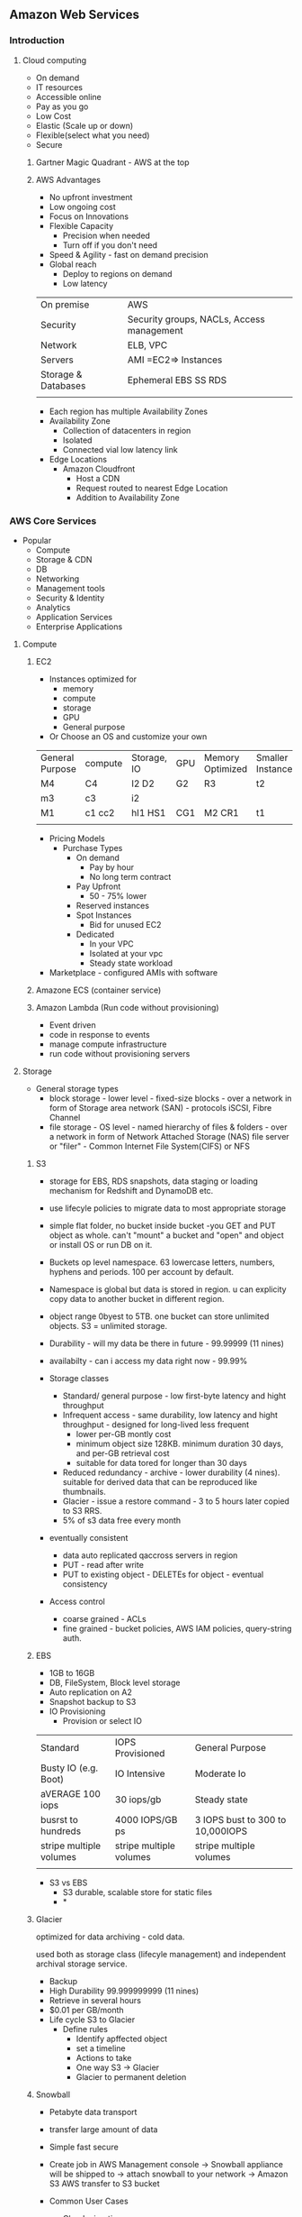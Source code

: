 ** Amazon Web Services
   
*** Introduction
**** Cloud computing
- On demand
- IT resources
- Accessible online
- Pay as you go
- Low Cost
- Elastic (Scale up or down)
- Flexible(select what you need)
- Secure
 
***** Gartner Magic Quadrant - AWS at the top
 
***** AWS Advantages
- No upfront investment
- Low ongoing cost
- Focus on Innovations
- Flexible Capacity
  - Precision when needed
  - Turn off if you don't need
- Speed & Agility - fast on demand precision
- Global reach
  - Deploy to regions on demand
  - Low latency
 
 
|---------------------+-------------------------------------------|
| On premise          | AWS                                       |
| Security            | Security groups, NACLs, Access management |
| Network             | ELB, VPC                                  |
| Servers             | AMI =EC2=> Instances                      |
| Storage & Databases | Ephemeral  EBS  SS RDS                    |
|                     |                                           |
- Each region has multiple Availability Zones
- Availability Zone
  - Collection of datacenters in region
  - Isolated
  - Connected vial low latency link
- Edge Locations
  - Amazon Cloudfront
    - Host a CDN
    - Request routed to nearest Edge Location
    - Addition to Availability Zone
 
 
 
*** AWS Core Services
 
- Popular
  - Compute
  - Storage & CDN
  - DB
  - Networking
  - Management tools
  - Security & Identity
  - Analytics
  - Application Services
  - Enterprise Applications
 
**** Compute
***** EC2
- Instances optimized for
  - memory
  - compute
  - storage
  - GPU
  - General purpose
- Or Choose an OS and customize your own
 
 
| General Purpose | compute | Storage, IO | GPU | Memory Optimized | Smaller Instances |
| M4              | C4      | I2 D2       | G2  | R3               | t2                |
| m3              | c3      | i2          |     |                  |                   |
| M1              | c1 cc2  | hI1 HS1     | CG1 | M2 CR1           | t1                |
|                 |         |             |     |                  |                   |
 
- Pricing Models
  - Purchase Types
    - On demand
      - Pay by hour
      - No long term contract
    - Pay Upfront
      - 50 - 75% lower
    - Reserved instances
    - Spot Instances
      - Bid for unused EC2
    - Dedicated
      - In your VPC
      - Isolated at your vpc
      - Steady state workload
- Marketplace - configured AMIs with software
 
 
***** Amazone ECS (container service)
 
 
***** Amazon Lambda (Run code without provisioning)
 
- Event driven
- code in response to events
- manage compute infrastructure
- run code without provisioning servers
 
 
**** Storage
 
 
- General storage types
  - block storage - lower level - fixed-size blocks - over a network in form of Storage area network (SAN) - protocols iSCSI, Fibre Channel
  - file storage - OS level - named hierarchy of files & folders - over a network in form of Network Attached Storage (NAS) file server or "filer" - Common Internet File System(CIFS) or NFS
  
  
***** S3
 
- storage for EBS, RDS snapshots, data staging or loading mechanism for Redshift and DynamoDB etc.

- use lifecyle policies to migrate data to most appropriate storage

- simple flat folder, no bucket inside bucket -you GET and PUT object as whole. can't "mount" a bucket and "open" and object or install OS or run DB on it.

- Buckets op level namespace.  63 lowercase letters, numbers, hyphens and periods.  100 per account by default.

- Namespace is global but data is stored in region. u can explicity copy data to another bucket in different region.

- object range 0byest to 5TB. one bucket can store unlimited objects. S3 = unlimited storage.
- Durability - will my data be there in future - 99.99999 (11 nines) 

- availabilty - can i access my data right now - 99.99%

- Storage classes
  - Standard/ general purpose - low first-byte latency and hight throughput
  - Infrequent access - same durability, low latency and hight throughput - designed for long-lived less frequent
    - lower per-GB montly cost
    - minimum object size 128KB. minimum duration 30 days, and per-GB retrieval cost
    - suitable for data tored for longer than 30 days
  - Reduced redundancy -  archive - lower durability (4 nines). suitable for derived data that can be reproduced like thumbnails.
  - Glacier - issue a restore command - 3 to 5 hours later copied to S3 RRS.
  - 5% of s3 data free every month
- eventually consistent
  - data auto replicated qaccross servers in region
  - PUT - read after write
  - PUT to existing object - DELETEs for object - eventual consistency
- Access control
  - coarse grained - ACLs
  - fine grained - bucket policies, AWS IAM policies, query-string auth.



***** EBS
- 1GB to 16GB
- DB, FileSystem, Block level storage
- Auto replication on A2
- Snapshot backup to S3
- IO Provisioning
   - Provision or select IO
 
| Standard                | IOPS Provisioned        | General Purpose                  |
| Busty IO (e.g. Boot)    | IO Intensive            | Moderate Io                      |
| aVERAGE 100 iops        | 30 iops/gb              | Steady state                     |
| busrst to hundreds      | 4000 IOPS/GB ps         | 3 IOPS bust to 300 to 10,000IOPS |
| stripe multiple volumes | stripe multiple volumes | stripe multiple volumes          |
|                         |                         |                                  |                          |                         |                                  |
 
- S3 vs EBS
  - S3 durable, scalable store for static files
  - *
 
***** Glacier
optimized for data archiving - cold data.

used both as storage class (lifecyle management) and independent archival storage service.


- Backup
- High Durability  99.999999999  (11 nines)
- Retrieve in several hours
- $0.01 per GB/month
- Life cycle S3 to Glacier
  - Define rules
    - Identify apffected object
    - set a timeline
    - Actions to take
    - One way S3 -> Glacier
    - Glacier to permanent deletion
 
 
***** Snowball
 
- Petabyte data transport
- transfer large amount of data
- Simple fast secure
 
- Create job in AWS Management console  -> Snowball appliance will be shipped to  -> attach snowball to your network -> Amazon S3 AWS transfer to S3 bucket
 
- Common User Cases
  - Cloud migration
  - Dis... Procuenncy
  - Datacenter Decomissioning
  - Content distribution
 
 
 
***** Cloudfront
- Global CDN
- Can deliver static, streaming & interactive content
- No long term contract
 
**** Databases & CDN
***** RDS
 
- Compatible
  - SQL
  - MySql
  - Orac le
  - Prstgre sql
  - Appley patches updates automatically
 
***** DynamoDB
 
- Fast flexible nosql
- key value
- pay only for throughput and storage you need
 
***** DB Migration Services (DMS)
- Migrate your data from commercial & open source db(s)
- Oracle -> Oracle
- MSSQL -> MYsql
- Stream data to Redshift
 
 
***** Redshift
- Fully managed
- petabyte scale
- data warehousing & analytics
- JDBC, ODBC, PostGreSql drivers
- Security
  - Encryption SSL, AES-256
  - Network Isolation
  - Audit and compliance
 
**** Networking
***** VPC
- AWS VPC
  - IP Address
  - Public private subnets
  - Network topologies
  - Route tables & NACLs
  - Control Access & Security Groups
- Connect VPC to your OnPremise via VPN
- Attach an Elastic IP - internet accessible
 
- VPC
  - Internet - Internet Gateways
  - Corporate Data Centers - Virtual Private Gateways
  - Internet and Corporste DC - Internet Gateways & VP Gateways
  - VPC - other VPC
 
- Elastic
  - Up to 200 subnets per VPC
  - Flexible
  - Secure
  - Low Cost
 
***** AWS Direct Connect - OnPremise connect
- Direct connect from your OnPremise to AWS
- Can be provisioned to Virtual interfaces
- user same connection to access private resources
- Reduce bandwidth cost
- Consistent network performance
- Compatibl3e with all AWS svs
- Private connectivity to your amazone VPC
- Elastic
 
***** Route 53 - DNS
- Powerful management of dns records
- low latency dns resolution
- resolve user requests to both aws rsources and other infra
- Pay only for
  - Managed domains
  - number of queries resolved
- Routing policies
  - latency based
  - weighted round robin
  - DNS failover
- route 53 - ELB integrated
- Cloudfront Zone Apex Support
- S3 Zone Apex support
- Management Console
 
**** Management tools
 
***** cloudwatch
 
- Monitor AWS resources automatically
- custom metrices
- Resource utilization, operational performance, overall demand patterns
- metrics including CPU utilization, disk reads & writes, N/W traffic
- accessible via:
  - aws management console
  - api
  - sdk
  - CLi
 
***** cloudformation
 
- automated cration of aws structures & environments
- templates for aws resources creation
- deploy AWS resources using JSOn formatted template
- use sample template or create your own aws scenarios
- modify resources
  - template => stack
 
***** AWS trusted advisor
 
- advise on
  - Cost optimization
  - performance
  - security
  - fault tolerance
 
 
**** Security & Identity
 
***** IAM : Identity and Access management
 
- configurable aws access controls
 
- Create users
  - Manage permissions using groups
  - Password policy
  - Multifactored authentication MFA for previledged Users
  - IAM for ec2
  - IAM roles to share acces
  - Rotate security credentials
 
 
- IAM
  - Master User
    - Root/Admin
    - AWS Management console login
    - All permissions
  - IAM User
    - Granular permissions
    - Choose permissions
 
- Federation
  - AWS management console & API
  - Corporate directory or third party (e.g. Facebook/google etc.)
 
***** Web Application Firewall WAF
 
- rules to restrict attacks
  - like SQL Injection, corss site scripting etc.
 
**** Analytics
 
***** EMR: Elastic map reduce
- process vast amount of data "hadoop:
 
- Elastic map reduce
  - web indexing
  - data mining
  - log file analysis
  - financial analysis
  - swifsdafasdf etc.
 
***** Kinesis (for streaming data)
 
- streaming data collected, stored, processed continuously
 
- Capture -> firehose  -> S3/Redshift/AWS ES -> process -> analytics
 
- Kinesis (data) analytics
  - sql queries on streaming data
  - insights
 
- Kinesis streams
  - e.g. Captured streaming data (readers stats, personalized contents, suggestions) -> streams -> custom app built on kinesis
 
**** Application services
 
- A restful API
- Exposes
  - Lambda functions
  - HTTP endpoints
  - Other AWS services
 
- Adv
  - Low cost
  - Scale
  - Monitor
  - Development - multiple versions
  - Flexible security
  - Restful
- Functionality
  - Traffic management
  - authorization & access control
  - Monitoring
  - API Version management
 
***** Amazon SQS
- Scalable Messaging Queue
- Stores messages in transit
- e.g. point & click
 
e.g.
 
Users  ->
 
|       |     | -----AWS----------- | ---------------------- | ------------------ |
|       |     |                     | --> Request Queue -->  |                    |
| Users | --> | Web Server          |                        | Processing Servers |
|       |     |                     | <-- Response Queue <-- |                    |
|       |     | ------------------- | ---------------------- | -----------------  |
 
 
***** Amazon Workspaces
- Manageed desktop computing services
- cloud based desktop
- access from - Windows linux, MacOS etc.
- Ports 43, 4172, UDP -> 4172 open
 
 
***** User experience
  - OS , MS Office
  - Buy your own licenses
 
  - query api(s)
    - Low level api(s)
    - Make api calls using HTTP
    - Signature to auth. your req.
 
*** Professional Cloud Architecture & solutions 1
- AWS Devops
  - CI & Delivery
    - CI
      - Find & address bugs quickly
      - Imprrove S/W quality
      - reduce time to validate & release updated software
    - Continuous Delivery
      - Always have a trusted deployment ready copy
    - AWS Codepipeline (build, test, release )
      - Private GIT hosting
      - AWS Codecommit (GIT)
      - Deploy Automation
      - AWS CodeDeploy
                - Software release automation
  - Microservices
    - User containers
    - AWS Lambda
  - Infrastructure as code
    - Programatically provision
    - Scale
    - CloudFormation
    - Opswork(Chef)
    - Policy as code (AWS Config)
  - Monitoring & logging
    - Active Monitoring
      - Cloudwatch
      - Cloudtrail
                - Records API Calls
                - Delivers logs
  - Platform as service
    - Elastic Beanstalk
      - Upload code and EBS manages deployment of Web Apps
  - Version control
    - GIT, Codecommit
 
 
- Managed cloud migration
  - Direct connect - Dedicated Network connection 1GB - 10GB VPC line
  - Import Export Snowbal - 50/80TB
  - AWS Storage Gateways
    - Data is compressed and securely transferred to AWS
    - Storate Area Network - cache volume backups
    - Virtual Tape Library
  - S3 Transfer acceleration
  - Kinesis Firehose
- Unmanaged Cloud migration
  - rsync
  - S3 CLI (up to 5GB in one operation or multipart operation)
  - Glacier CLI - low movement of data
 
 
- Application Discovery Service
  - Identify Apps on premise data centers
  - dependencies
  - performance profiling
  - information is encrypted & can be exported as csv
    - Discover applications
      - Hostname, IP, MAC
    - Dependencies
      - Network communication
    - Measure application performance
      - CPU, memory utilization etc.
 
- AWS Server Migration Service
  - Large scale server migration
  - Create AMI's automatically and migrate
  - Automatic
  - Web, Mobile, IOT, BigData
  - AWS pricint tool
 
 
- Mobile
  - Automated dynamic scaling
  - global ....
  - all programming languages
  - Mobile API(s)
  - Built in CMS
  - Presiion testing fleets
    - test load
    - beta (simulate traffic)
    - Pre-Production e.g. staging
- Mobile features
  - Signature login
  - Data storage - S3
  - Lambda - cloud logi..g
  - NoSQL  - DynamoDB
  - App Analytics - AWS Analytics, Redshift
  - Content delivery
    - cloudfront
   - S3
  - Push Notifications - SNS
  - App testing - AWS Device farm
- Security groups
  - traffic filtering
    - Edge
    - host
  - ECL Security groups
    - firewall
    - protocols, Ports, IP ranges
- AWS IOT
- BigData
  - Collect -> s3 upload or AWS export/import
 
   
*** AWS Security
- ....
- .....
- AWS cerfication compliance and low level security compliance
- EC2 separated physically
- Hypervisor - Xen level security layer
- At EC2 level
  - Host OS
    - Only admin with perm
    - Multi factor authentication
    - Pupose bult hosts
    - Audits
  - Virtual os(gust os)
    - customer responsibility
    - secure your SSH etc
  - Firewall default deny all
  - Signed API calls
- AWS Cloudtrail
  - Records all API calls
  - Log files
- AWS Best Practices
  - Formal design Reviews
  - threat modelling
  - Risk assesment
  - static code analysis
  - Penetration testing
  - risk assesment reviews
*** AWS EMR

Launch the cluster with appropriate permissions.

connect using the key

#+BEGIN_SRC 

#+END_SRC

Install the foxy proxy standard edition from chrome
https://chrome.google.com/webstore/search/foxy%20proxy


create following xml file

#+BEGIN_SRC 
<?xml version="1.0" encoding="UTF-8"?>
<foxyproxy>
    <proxies>
        <proxy name="emr-socks-proxy" id="2322596116" notes="" fromSubscription="false" enabled="true" mode="manual" selectedTabIndex="2" lastresort="false" animatedIcons="true" includeInCycle="true" color="#0055E5" proxyDNS="true" noInternalIPs="false" autoconfMode="pac" clearCacheBeforeUse="false" disableCache="false" clearCookiesBeforeUse="false" rejectCookies="false">
            <matches>
                <match enabled="true" name="*ec2*.amazonaws.com*" pattern="*ec2*.amazonaws.com*" isRegEx="false" isBlackList="false" isMultiLine="false" caseSensitive="false" fromSubscription="false" />
                <match enabled="true" name="*ec2*.compute*" pattern="*ec2*.compute*" isRegEx="false" isBlackList="false" isMultiLine="false" caseSensitive="false" fromSubscription="false" />
                <match enabled="true" name="10.*" pattern="http://10.*" isRegEx="false" isBlackList="false" isMultiLine="false" caseSensitive="false" fromSubscription="false" />
                <match enabled="true" name="*10*.amazonaws.com*" pattern="*10*.amazonaws.com*" isRegEx="false" isBlackList="false" isMultiLine="false" caseSensitive="false" fromSubscription="false" />
                <match enabled="true" name="*10*.compute*" pattern="*10*.compute*" isRegEx="false" isBlackList="false" isMultiLine="false" caseSensitive="false" fromSubscription="false" />
                <match enabled="true" name="*.compute.internal*" pattern="*.compute.internal*" isRegEx="false" isBlackList="false" isMultiLine="false" caseSensitive="false" fromSubscription="false" />
                <match enabled="true" name="*.ec2.internal*" pattern="*.ec2.internal*" isRegEx="false" isBlackList="false" isMultiLine="false" caseSensitive="false" fromSubscription="false" />
            </matches>
            <manualconf host="localhost" port="8157" socksversion="5" isSocks="true" username="" password="" domain="" />
        </proxy>
    </proxies>
</foxyproxy>
#+END_SRC

Add the above xml as setings in foxy proxy in chrome.

Then go to following urls for access:

| Name of interface    | URI                                    |
| YARN ResourceManager | http://master-public-dns-name:8088/    |
| YARN NodeManager     | http://coretask-public-dns-name:8042/  |
| Hadoop HDFS NameNode | http://master-public-dns-name:50070/   |
| Hadoop HDFS DataNode | http://coretask-public-dns-name:50075/ |
| Spark HistoryServer  | http://master-public-dns-name:18080/   |
| Zeppelin             | http://master-public-dns-name:8890/    |
| Hue                  | http://master-public-dns-name:8888/    |
| Ganglia              | http://master-public-dns-name/ganglia/ |
| HBase                | http://master-public-dns-name:16010/   |
| JupyterHub           | http://master-public-dns-name:9443/    |
|                      |                                        |
*** Tips and tricks
**** Allow ec2 to access s3 buckets

- Create a role in IAM
In the role, while creating policies choose EC2
In the policies select s3 readonly/s3full access

- Go to EC2 dashboard
  - Right click on instance
  - Instance settings
  - Attach/Remove IAM role
  - Choose the above IAM Role
